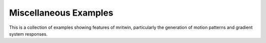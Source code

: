 .. _misc_examples:

Miscellaneous Examples
----------------------

This is a collection of examples showing features of mritwin, particularly the generation of motion patterns and gradient system responses.